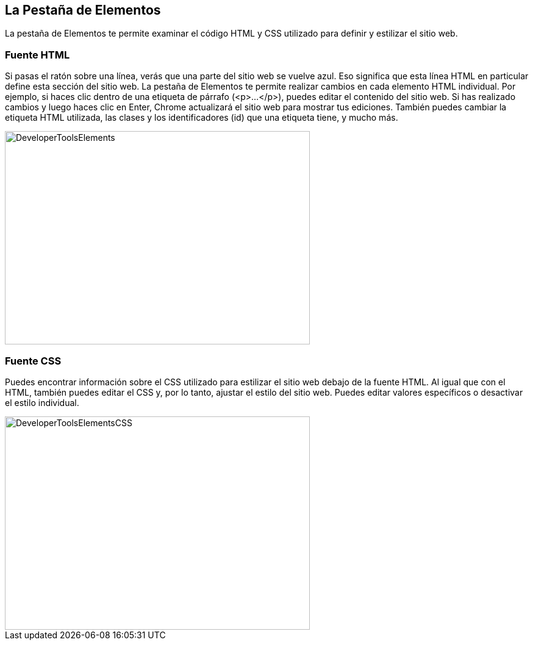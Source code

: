 == La Pestaña de Elementos

La pestaña de Elementos te permite examinar el código HTML y CSS utilizado para definir y estilizar el sitio web.

=== Fuente HTML

Si pasas el ratón sobre una línea, verás que una parte del sitio web se vuelve azul. Eso significa que
esta línea HTML en particular define esta sección del sitio web.
La pestaña de Elementos te permite realizar cambios en cada elemento HTML individual. Por ejemplo, si haces clic dentro de una etiqueta de párrafo (<p>...</p>), puedes editar el contenido del sitio web. Si has realizado cambios y luego haces clic en Enter,
Chrome actualizará el sitio web para mostrar tus ediciones. También puedes cambiar la etiqueta HTML utilizada, las clases y los identificadores (id) que una etiqueta tiene, y mucho más.

image::images/ChromeDev_Elements.jpg[DeveloperToolsElements,500,350,style="lesson-image"]

=== Fuente CSS

Puedes encontrar información sobre el CSS utilizado para estilizar el sitio web debajo de la fuente HTML. Al igual que con el HTML, también puedes editar el CSS y, por lo tanto, ajustar el estilo del sitio web.
Puedes editar valores específicos o desactivar el estilo individual.

image::images/ChromeDev_Elements_CSS.jpg[DeveloperToolsElementsCSS,500,350,style="lesson-image"]
